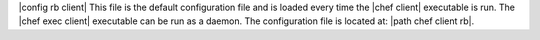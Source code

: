 .. The contents of this file are included in multiple topics.
.. This file should not be changed in a way that hinders its ability to appear in multiple documentation sets.

|config rb client| This file is the default configuration file and is loaded every time the |chef client| executable is run. The |chef exec client| executable can be run as a daemon. The configuration file is located at: |path chef client rb|.
